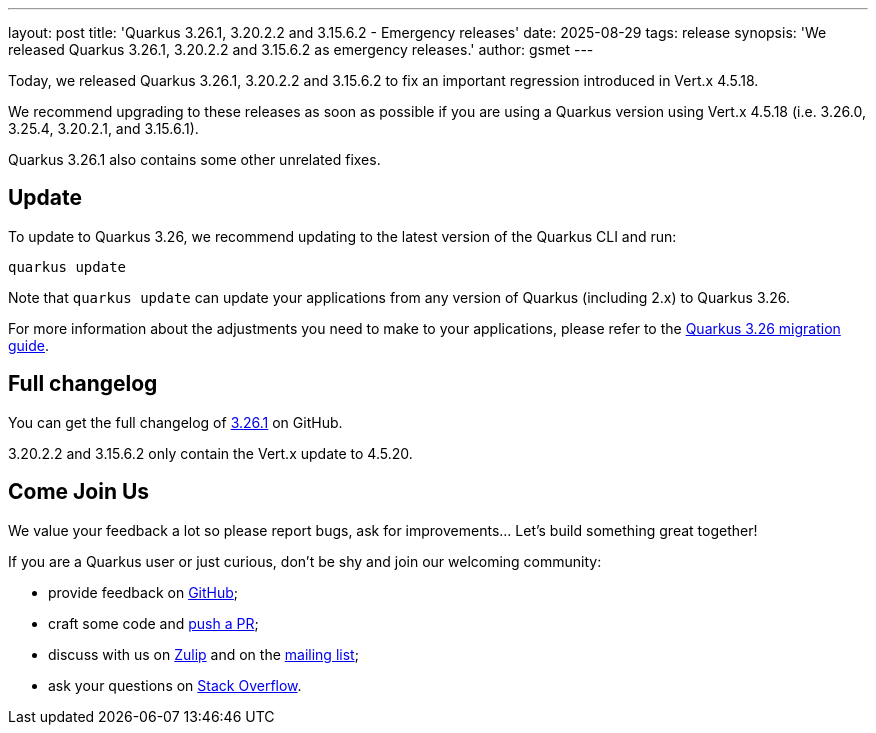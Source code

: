 ---
layout: post
title: 'Quarkus 3.26.1, 3.20.2.2 and 3.15.6.2 - Emergency releases'
date: 2025-08-29
tags: release
synopsis: 'We released Quarkus 3.26.1, 3.20.2.2 and 3.15.6.2 as emergency releases.'
author: gsmet
---

Today, we released Quarkus 3.26.1, 3.20.2.2 and 3.15.6.2 to fix an important regression introduced in Vert.x 4.5.18.

We recommend upgrading to these releases as soon as possible if you are using a Quarkus version using Vert.x 4.5.18 (i.e. 3.26.0, 3.25.4, 3.20.2.1, and 3.15.6.1).

Quarkus 3.26.1 also contains some other unrelated fixes.

== Update

To update to Quarkus 3.26, we recommend updating to the latest version of the Quarkus CLI and run:

[source,bash]
----
quarkus update
----

Note that `quarkus update` can update your applications from any version of Quarkus (including 2.x) to Quarkus 3.26.

For more information about the adjustments you need to make to your applications, please refer to the https://github.com/quarkusio/quarkus/wiki/Migration-Guide-3.26[Quarkus 3.26 migration guide].

== Full changelog

You can get the full changelog of https://github.com/quarkusio/quarkus/releases/tag/3.26.1[3.26.1] on GitHub.

3.20.2.2 and 3.15.6.2 only contain the Vert.x update to 4.5.20.

== Come Join Us

We value your feedback a lot so please report bugs, ask for improvements... Let's build something great together!

If you are a Quarkus user or just curious, don't be shy and join our welcoming community:

 * provide feedback on https://github.com/quarkusio/quarkus/issues[GitHub];
 * craft some code and https://github.com/quarkusio/quarkus/pulls[push a PR];
 * discuss with us on https://quarkusio.zulipchat.com/[Zulip] and on the https://groups.google.com/d/forum/quarkus-dev[mailing list];
 * ask your questions on https://stackoverflow.com/questions/tagged/quarkus[Stack Overflow].
